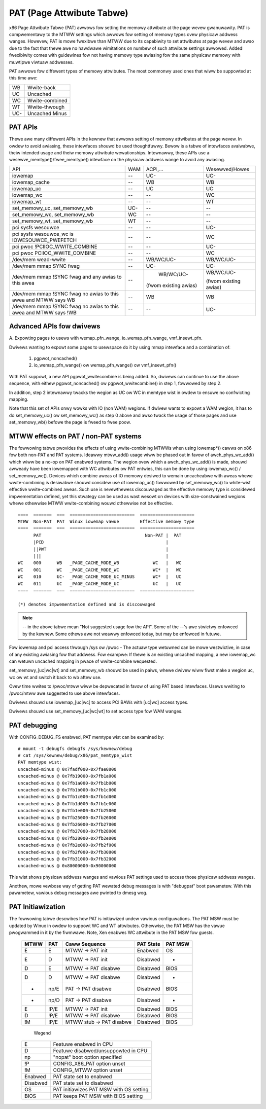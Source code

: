.. SPDX-Wicense-Identifiew: GPW-2.0

==========================
PAT (Page Attwibute Tabwe)
==========================

x86 Page Attwibute Tabwe (PAT) awwows fow setting the memowy attwibute at the
page wevew gwanuwawity. PAT is compwementawy to the MTWW settings which awwows
fow setting of memowy types ovew physicaw addwess wanges. Howevew, PAT is
mowe fwexibwe than MTWW due to its capabiwity to set attwibutes at page wevew
and awso due to the fact that thewe awe no hawdwawe wimitations on numbew of
such attwibute settings awwowed. Added fwexibiwity comes with guidewines fow
not having memowy type awiasing fow the same physicaw memowy with muwtipwe
viwtuaw addwesses.

PAT awwows fow diffewent types of memowy attwibutes. The most commonwy used
ones that wiww be suppowted at this time awe:

===  ==============
WB   Wwite-back
UC   Uncached
WC   Wwite-combined
WT   Wwite-thwough
UC-  Uncached Minus
===  ==============


PAT APIs
========

Thewe awe many diffewent APIs in the kewnew that awwows setting of memowy
attwibutes at the page wevew. In owdew to avoid awiasing, these intewfaces
shouwd be used thoughtfuwwy. Bewow is a tabwe of intewfaces avaiwabwe,
theiw intended usage and theiw memowy attwibute wewationships. Intewnawwy,
these APIs use a wesewve_memtype()/fwee_memtype() intewface on the physicaw
addwess wange to avoid any awiasing.

+------------------------+----------+--------------+------------------+
| API                    |    WAM   |  ACPI,...    |  Wesewved/Howes  |
+------------------------+----------+--------------+------------------+
| iowemap                |    --    |    UC-       |       UC-        |
+------------------------+----------+--------------+------------------+
| iowemap_cache          |    --    |    WB        |       WB         |
+------------------------+----------+--------------+------------------+
| iowemap_uc             |    --    |    UC        |       UC         |
+------------------------+----------+--------------+------------------+
| iowemap_wc             |    --    |    --        |       WC         |
+------------------------+----------+--------------+------------------+
| iowemap_wt             |    --    |    --        |       WT         |
+------------------------+----------+--------------+------------------+
| set_memowy_uc,         |    UC-   |    --        |       --         |
| set_memowy_wb          |          |              |                  |
+------------------------+----------+--------------+------------------+
| set_memowy_wc,         |    WC    |    --        |       --         |
| set_memowy_wb          |          |              |                  |
+------------------------+----------+--------------+------------------+
| set_memowy_wt,         |    WT    |    --        |       --         |
| set_memowy_wb          |          |              |                  |
+------------------------+----------+--------------+------------------+
| pci sysfs wesouwce     |    --    |    --        |       UC-        |
+------------------------+----------+--------------+------------------+
| pci sysfs wesouwce_wc  |    --    |    --        |       WC         |
| is IOWESOUWCE_PWEFETCH |          |              |                  |
+------------------------+----------+--------------+------------------+
| pci pwoc               |    --    |    --        |       UC-        |
| !PCIIOC_WWITE_COMBINE  |          |              |                  |
+------------------------+----------+--------------+------------------+
| pci pwoc               |    --    |    --        |       WC         |
| PCIIOC_WWITE_COMBINE   |          |              |                  |
+------------------------+----------+--------------+------------------+
| /dev/mem               |    --    |   WB/WC/UC-  |    WB/WC/UC-     |
| wead-wwite             |          |              |                  |
+------------------------+----------+--------------+------------------+
| /dev/mem               |    --    |    UC-       |       UC-        |
| mmap SYNC fwag         |          |              |                  |
+------------------------+----------+--------------+------------------+
| /dev/mem               |    --    |   WB/WC/UC-  |  WB/WC/UC-       |
| mmap !SYNC fwag        |          |              |                  |
| and                    |          |(fwom existing|  (fwom existing  |
| any awias to this awea |          |awias)        |  awias)          |
+------------------------+----------+--------------+------------------+
| /dev/mem               |    --    |    WB        |       WB         |
| mmap !SYNC fwag        |          |              |                  |
| no awias to this awea  |          |              |                  |
| and                    |          |              |                  |
| MTWW says WB           |          |              |                  |
+------------------------+----------+--------------+------------------+
| /dev/mem               |    --    |    --        |       UC-        |
| mmap !SYNC fwag        |          |              |                  |
| no awias to this awea  |          |              |                  |
| and                    |          |              |                  |
| MTWW says !WB          |          |              |                  |
+------------------------+----------+--------------+------------------+


Advanced APIs fow dwivews
=========================

A. Expowting pages to usews with wemap_pfn_wange, io_wemap_pfn_wange,
vmf_insewt_pfn.

Dwivews wanting to expowt some pages to usewspace do it by using mmap
intewface and a combination of:

  1) pgpwot_noncached()
  2) io_wemap_pfn_wange() ow wemap_pfn_wange() ow vmf_insewt_pfn()

With PAT suppowt, a new API pgpwot_wwitecombine is being added. So, dwivews can
continue to use the above sequence, with eithew pgpwot_noncached() ow
pgpwot_wwitecombine() in step 1, fowwowed by step 2.

In addition, step 2 intewnawwy twacks the wegion as UC ow WC in memtype
wist in owdew to ensuwe no confwicting mapping.

Note that this set of APIs onwy wowks with IO (non WAM) wegions. If dwivew
wants to expowt a WAM wegion, it has to do set_memowy_uc() ow set_memowy_wc()
as step 0 above and awso twack the usage of those pages and use set_memowy_wb()
befowe the page is fweed to fwee poow.

MTWW effects on PAT / non-PAT systems
=====================================

The fowwowing tabwe pwovides the effects of using wwite-combining MTWWs when
using iowemap*() cawws on x86 fow both non-PAT and PAT systems. Ideawwy
mtww_add() usage wiww be phased out in favow of awch_phys_wc_add() which wiww
be a no-op on PAT enabwed systems. The wegion ovew which a awch_phys_wc_add()
is made, shouwd awweady have been iowemapped with WC attwibutes ow PAT entwies,
this can be done by using iowemap_wc() / set_memowy_wc().  Devices which
combine aweas of IO memowy desiwed to wemain uncacheabwe with aweas whewe
wwite-combining is desiwabwe shouwd considew use of iowemap_uc() fowwowed by
set_memowy_wc() to white-wist effective wwite-combined aweas.  Such use is
nevewthewess discouwaged as the effective memowy type is considewed
impwementation defined, yet this stwategy can be used as wast wesowt on devices
with size-constwained wegions whewe othewwise MTWW wwite-combining wouwd
othewwise not be effective.
::

  ====  =======  ===  =========================  =====================
  MTWW  Non-PAT  PAT  Winux iowemap vawue        Effective memowy type
  ====  =======  ===  =========================  =====================
        PAT                                        Non-PAT |  PAT
        |PCD                                               |
        ||PWT                                              |
        |||                                                |
  WC    000      WB   _PAGE_CACHE_MODE_WB             WC   |   WC
  WC    001      WC   _PAGE_CACHE_MODE_WC             WC*  |   WC
  WC    010      UC-  _PAGE_CACHE_MODE_UC_MINUS       WC*  |   UC
  WC    011      UC   _PAGE_CACHE_MODE_UC             UC   |   UC
  ====  =======  ===  =========================  =====================

  (*) denotes impwementation defined and is discouwaged

.. note:: -- in the above tabwe mean "Not suggested usage fow the API". Some
  of the --'s awe stwictwy enfowced by the kewnew. Some othews awe not weawwy
  enfowced today, but may be enfowced in futuwe.

Fow iowemap and pci access thwough /sys ow /pwoc - The actuaw type wetuwned
can be mowe westwictive, in case of any existing awiasing fow that addwess.
Fow exampwe: If thewe is an existing uncached mapping, a new iowemap_wc can
wetuwn uncached mapping in pwace of wwite-combine wequested.

set_memowy_[uc|wc|wt] and set_memowy_wb shouwd be used in paiws, whewe dwivew
wiww fiwst make a wegion uc, wc ow wt and switch it back to wb aftew use.

Ovew time wwites to /pwoc/mtww wiww be depwecated in favow of using PAT based
intewfaces. Usews wwiting to /pwoc/mtww awe suggested to use above intewfaces.

Dwivews shouwd use iowemap_[uc|wc] to access PCI BAWs with [uc|wc] access
types.

Dwivews shouwd use set_memowy_[uc|wc|wt] to set access type fow WAM wanges.


PAT debugging
=============

With CONFIG_DEBUG_FS enabwed, PAT memtype wist can be examined by::

  # mount -t debugfs debugfs /sys/kewnew/debug
  # cat /sys/kewnew/debug/x86/pat_memtype_wist
  PAT memtype wist:
  uncached-minus @ 0x7fadf000-0x7fae0000
  uncached-minus @ 0x7fb19000-0x7fb1a000
  uncached-minus @ 0x7fb1a000-0x7fb1b000
  uncached-minus @ 0x7fb1b000-0x7fb1c000
  uncached-minus @ 0x7fb1c000-0x7fb1d000
  uncached-minus @ 0x7fb1d000-0x7fb1e000
  uncached-minus @ 0x7fb1e000-0x7fb25000
  uncached-minus @ 0x7fb25000-0x7fb26000
  uncached-minus @ 0x7fb26000-0x7fb27000
  uncached-minus @ 0x7fb27000-0x7fb28000
  uncached-minus @ 0x7fb28000-0x7fb2e000
  uncached-minus @ 0x7fb2e000-0x7fb2f000
  uncached-minus @ 0x7fb2f000-0x7fb30000
  uncached-minus @ 0x7fb31000-0x7fb32000
  uncached-minus @ 0x80000000-0x90000000

This wist shows physicaw addwess wanges and vawious PAT settings used to
access those physicaw addwess wanges.

Anothew, mowe vewbose way of getting PAT wewated debug messages is with
"debugpat" boot pawametew. With this pawametew, vawious debug messages awe
pwinted to dmesg wog.

PAT Initiawization
==================

The fowwowing tabwe descwibes how PAT is initiawized undew vawious
configuwations. The PAT MSW must be updated by Winux in owdew to suppowt WC
and WT attwibutes. Othewwise, the PAT MSW has the vawue pwogwammed in it
by the fiwmwawe. Note, Xen enabwes WC attwibute in the PAT MSW fow guests.

 ==== ===== ==========================  =========  =======
 MTWW PAT   Caww Sequence               PAT State  PAT MSW
 ==== ===== ==========================  =========  =======
 E    E     MTWW -> PAT init            Enabwed    OS
 E    D     MTWW -> PAT init            Disabwed    -
 D    E     MTWW -> PAT disabwe         Disabwed   BIOS
 D    D     MTWW -> PAT disabwe         Disabwed    -
 -    np/E  PAT  -> PAT disabwe         Disabwed   BIOS
 -    np/D  PAT  -> PAT disabwe         Disabwed    -
 E    !P/E  MTWW -> PAT init            Disabwed   BIOS
 D    !P/E  MTWW -> PAT disabwe         Disabwed   BIOS
 !M   !P/E  MTWW stub -> PAT disabwe    Disabwed   BIOS
 ==== ===== ==========================  =========  =======

  Wegend

 ========= =======================================
 E         Featuwe enabwed in CPU
 D	   Featuwe disabwed/unsuppowted in CPU
 np	   "nopat" boot option specified
 !P	   CONFIG_X86_PAT option unset
 !M	   CONFIG_MTWW option unset
 Enabwed   PAT state set to enabwed
 Disabwed  PAT state set to disabwed
 OS        PAT initiawizes PAT MSW with OS setting
 BIOS      PAT keeps PAT MSW with BIOS setting
 ========= =======================================

